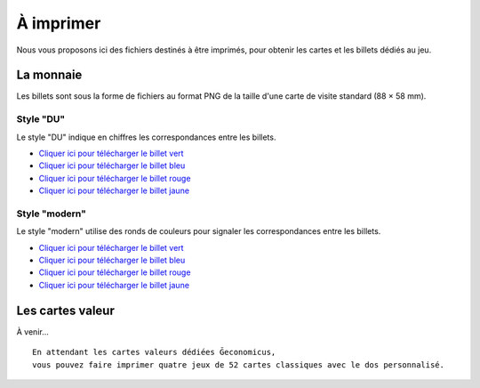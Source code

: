 ==========
À imprimer
==========

Nous vous proposons ici des fichiers destinés à être imprimés, pour obtenir les cartes et les billets dédiés au jeu.

La monnaie
----------

Les billets sont sous la forme de fichiers au format PNG de la taille d'une carte de visite standard (88 × 58 mm).

Style "DU"
__________

Le style "DU" indique en chiffres les correspondances entre les billets.

* `Cliquer ici pour télécharger le billet vert <./_static/money/green_banknote.png>`_
* `Cliquer ici pour télécharger le billet bleu <./_static/money/blue_banknote.png>`_
* `Cliquer ici pour télécharger le billet rouge <./_static/money/red_banknote.png>`_
* `Cliquer ici pour télécharger le billet jaune <./_static/money/yellow_banknote.png>`_

Style "modern"
______________

Le style "modern" utilise des ronds de couleurs pour signaler les correspondances entre les billets.

* `Cliquer ici pour télécharger le billet vert <./_static/money/green_banknote_modern.png>`_
* `Cliquer ici pour télécharger le billet bleu <./_static/money/blue_banknote_modern.png>`_
* `Cliquer ici pour télécharger le billet rouge <./_static/money/red_banknote_modern.png>`_
* `Cliquer ici pour télécharger le billet jaune <./_static/money/yellow_banknote_modern.png>`_

Les cartes valeur
-----------------

À venir…

::

    En attendant les cartes valeurs dédiées Ğeconomicus,
    vous pouvez faire imprimer quatre jeux de 52 cartes classiques avec le dos personnalisé.

